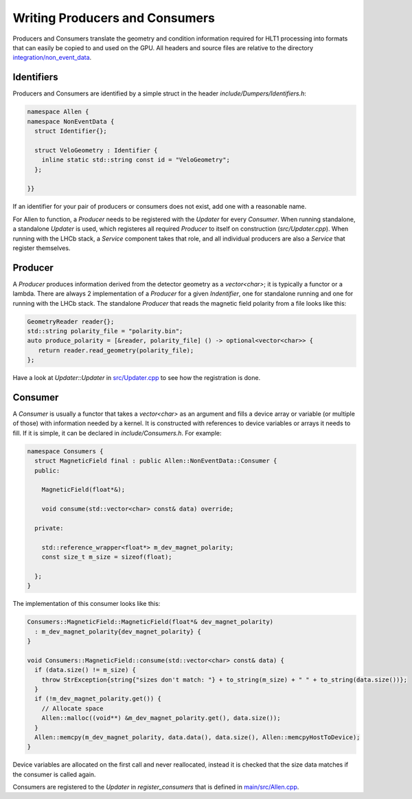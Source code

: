 Writing Producers and Consumers
===================================

Producers and Consumers translate the geometry and condition information required for HLT1 processing into formats that can easily be copied to and used on the GPU.
All headers and source files are relative to the directory `integration/non_event_data <https://gitlab.cern.ch/lhcb/Allen/-/tree/master/integration/non_event_data>`_.


Identifiers
^^^^^^^^^^^^^^^^^^^
Producers and Consumers are identified by a simple struct in the
header `include/Dumpers/Identifiers.h`:

.. code-block:: c++

  namespace Allen {
  namespace NonEventData {
    struct Identifier{};

    struct VeloGeometry : Identifier {
      inline static std::string const id = "VeloGeometry";
    };

  }}

If an identifier for your pair of producers or consumers does not
exist, add one with a reasonable name.

For Allen to function, a `Producer` needs to be registered with the
`Updater` for every `Consumer`. When running standalone, a standalone
`Updater` is used, which registeres all required `Producer` to itself
on construction (`src/Updater.cpp`). When running with the LHCb stack,
a `Service` component takes that role, and all individual producers
are also a `Service` that register themselves.

Producer
^^^^^^^^^^
A `Producer` produces information derived from the detector geometry
as a `vector<char>`; it is typically a functor or a lambda. There are
always 2 implementation of a `Producer` for a given `Indentifier`, one
for standalone running and one for running with the LHCb stack. The
standalone `Producer` that reads the magnetic field polarity from a
file looks like this:

.. code-block:: c++

  GeometryReader reader{};
  std::string polarity_file = "polarity.bin";
  auto produce_polarity = [&reader, polarity_file] () -> optional<vector<char>> {
     return reader.read_geometry(polarity_file);
  };

Have a look at `Updater::Updater` in `src/Updater.cpp <https://gitlab.cern.ch/lhcb/Allen/-/blob/master/integration/non_event_data/src/Updater.cpp>`_ to see how the
registration is done.

Consumer
^^^^^^^^^^^^^^^^
A `Consumer` is usually a functor that takes a `vector<char>` as
an argument and fills a device array or variable (or multiple of
those) with information needed by a kernel. It is constructed with
references to device variables or arrays it needs to fill. If it is
simple, it can be declared in `include/Consumers.h`. For example:

.. code-block:: c++

  namespace Consumers {
    struct MagneticField final : public Allen::NonEventData::Consumer {
    public:

      MagneticField(float*&);

      void consume(std::vector<char> const& data) override;

    private:

      std::reference_wrapper<float*> m_dev_magnet_polarity;
      const size_t m_size = sizeof(float);

    };
  }

The implementation of this consumer looks like this:

.. code-block:: c++

  Consumers::MagneticField::MagneticField(float*& dev_magnet_polarity)
    : m_dev_magnet_polarity{dev_magnet_polarity} {
  }

  void Consumers::MagneticField::consume(std::vector<char> const& data) {
    if (data.size() != m_size) {
      throw StrException{string{"sizes don't match: "} + to_string(m_size) + " " + to_string(data.size())};
    }
    if (!m_dev_magnet_polarity.get()) {
      // Allocate space
      Allen::malloc((void**) &m_dev_magnet_polarity.get(), data.size());
    }
    Allen::memcpy(m_dev_magnet_polarity, data.data(), data.size(), Allen::memcpyHostToDevice);
  }

Device variables are allocated on the first call and never reallocated,
instead it is checked that the size data matches if the consumer is
called again.

Consumers are registered to the `Updater` in `register_consumers` that
is defined in `main/src/Allen.cpp <https://gitlab.cern.ch/lhcb/Allen/-/blob/master/main/src/Allen.cpp>`_.
